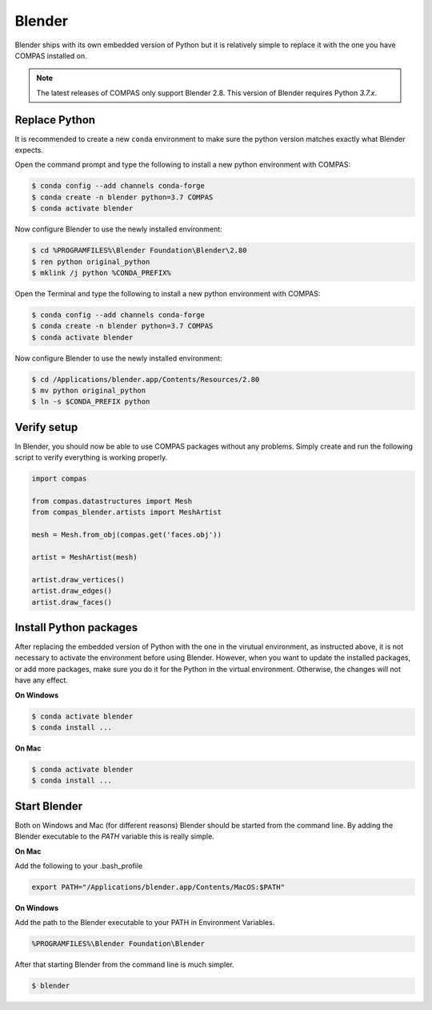 ********************************************************************************
Blender
********************************************************************************

Blender ships with its own embedded version of Python but it is relatively
simple to replace it with the one you have COMPAS installed on.

.. note::

    The latest releases of COMPAS only support Blender 2.8. This version of Blender
    requires Python `3.7.x`.


Replace Python
==============

It is recommended to create a new ``conda`` environment to make sure the python
version matches exactly what Blender expects.


.. raw:: html

    <div class="card">
        <div class="card-header">
            <ul class="nav nav-tabs card-header-tabs">
                <li class="nav-item">
                    <a class="nav-link active" data-toggle="tab" href="#windows">Windows</a>
                </li>
                <li class="nav-item">
                    <a class="nav-link" data-toggle="tab" href="#mac">Mac</a>
                </li>
            </ul>
        </div>
        <div class="card-body">
            <div class="tab-content">
                <div class="tab-pane active" id="windows">

Open the command prompt and type the following to install a new python
environment with COMPAS:

.. code-block:: bash

    $ conda config --add channels conda-forge
    $ conda create -n blender python=3.7 COMPAS
    $ conda activate blender


Now configure Blender to use the newly installed environment:

.. code-block:: bash

    $ cd %PROGRAMFILES%\Blender Foundation\Blender\2.80
    $ ren python original_python
    $ mklink /j python %CONDA_PREFIX%

.. raw:: html

    </div>
    <div class="tab-pane" id="mac">

Open the Terminal and type the following to install a new python
environment with COMPAS:

.. code-block:: bash

    $ conda config --add channels conda-forge
    $ conda create -n blender python=3.7 COMPAS
    $ conda activate blender

Now configure Blender to use the newly installed environment:

.. code-block:: bash

    $ cd /Applications/blender.app/Contents/Resources/2.80
    $ mv python original_python
    $ ln -s $CONDA_PREFIX python

.. raw:: html

    </div>
    </div>
    </div>
    </div>

Verify setup
============

In Blender, you should now be able to use COMPAS packages without any problems.
Simply create and run the following script to verify everything is working properly.


.. code-block:: python

    import compas

    from compas.datastructures import Mesh
    from compas_blender.artists import MeshArtist

    mesh = Mesh.from_obj(compas.get('faces.obj'))

    artist = MeshArtist(mesh)

    artist.draw_vertices()
    artist.draw_edges()
    artist.draw_faces()


.. figure:: /_images/blender_verify.png
     :figclass: figure
     :class: figure-img img-fluid


Install Python packages
=======================

After replacing the embedded version of Python with the one in the virutual
environment, as instructed above, it is not necessary to activate the environment
before using Blender. However, when you want to update the installed packages,
or add more packages, make sure you do it for the Python in the virtual environment.
Otherwise, the changes will not have any effect.

**On Windows**

.. code-block:: bash

    $ conda activate blender
    $ conda install ...


**On Mac**

.. code-block:: bash

    $ conda activate blender
    $ conda install ...


Start Blender
=============

Both on Windows and Mac (for different reasons) Blender should be started from the command line.
By adding the Blender executable to the `PATH` variable this is really simple.

**On Mac**

Add the following to your .bash_profile

.. code-block:: bash

    export PATH="/Applications/blender.app/Contents/MacOS:$PATH"

**On Windows**

Add the path to the Blender executable to your PATH in Environment Variables.

.. code-block::

    %PROGRAMFILES%\Blender Foundation\Blender

After that starting Blender from the command line is much simpler.

.. code-block:: bash

    $ blender
